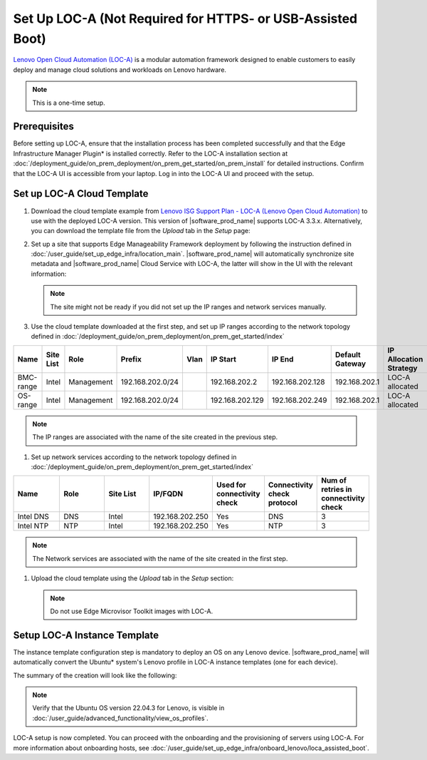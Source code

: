 Set Up LOC-A (Not Required for HTTPS- or USB-Assisted Boot)
===========================================================

`Lenovo Open Cloud Automation (LOC-A) <https://www.lenovo.com/us/en/servers-storage/software/open-cloud-automation/>`_
is a modular automation framework designed to enable customers to easily deploy and manage
cloud solutions and workloads on Lenovo hardware.

.. note::
   This is a one-time setup.

Prerequisites
------------------------------

Before setting up LOC-A, ensure that the installation process has been completed successfully and
that the Edge Infrastructure Manager Plugin* is installed correctly. Refer to the LOC-A installation section at
:doc:`/deployment_guide/on_prem_deployment/on_prem_get_started/on_prem_install` for detailed instructions.
Confirm that the LOC-A UI is accessible from your laptop. Log in into the LOC-A UI and proceed with the setup.

Set up LOC-A Cloud Template
------------------------------

#. Download the cloud template example from
   `Lenovo ISG Support Plan - LOC-A (Lenovo Open Cloud Automation) <https://support.lenovo.com/us/en/solutions/ht509884-loc-a-lenovo-open-cloud-automation-for-vcf>`_
   to use with the deployed LOC-A version. This version of |software_prod_name|\  supports
   LOC-A 3.3.x. Alternatively, you can download the template file from the `Upload`
   tab in the `Setup` page:

   .. image:: ../../images/download-template.png
      :alt: Download the template from LOC-A 3.3
      :width: 750px

#. Set up a site that supports Edge Manageability Framework deployment by following the instruction
   defined in :doc:`/user_guide/set_up_edge_infra/location_main`. |software_prod_name|\  will
   automatically synchronize site metadata and |software_prod_name|\  Cloud Service with
   LOC-A, the latter will show in the UI with the relevant information:

   .. image:: ../../images/loca-site.png
      :alt: Set up a Site that Supports Edge Manageability Framework Deployment
      :width: 750px

   .. note::
      The site might not be ready if you did not set up the IP ranges and network
      services manually.

#. Use the cloud template downloaded at the first step, and set up IP ranges according to
   the network topology defined in :doc:`/deployment_guide/on_prem_deployment/on_prem_get_started/index`

.. list-table::
   :widths: 20, 20, 20, 20, 20, 20, 20, 20, 20
   :header-rows: 1

   * - Name
     - Site List
     - Role
     - Prefix
     - Vlan
     - IP Start
     - IP End
     - Default Gateway
     - IP Allocation Strategy
   * - BMC-range
     - Intel
     - Management
     - 192.168.202.0/24
     -
     - 192.168.202.2
     - 192.168.202.128
     - 192.168.202.1
     - LOC-A allocated
   * - OS-range
     - Intel
     - Management
     - 192.168.202.0/24
     -
     - 192.168.202.129
     - 192.168.202.249
     - 192.168.202.1
     - LOC-A allocated

.. note:: The IP ranges are associated with the name of the site created in the previous step.

#. Set up network services according to
   the network topology defined in :doc:`/deployment_guide/on_prem_deployment/on_prem_get_started/index`

.. list-table::
   :widths: 20, 20, 20, 20, 20, 20, 20
   :header-rows: 1

   * - Name
     - Role
     - Site List
     - IP/FQDN
     - Used for connectivity check
     - Connectivity check protocol
     - Num of retries in connectivity check

   * - Intel DNS
     - DNS
     - Intel
     - 192.168.202.250
     - Yes
     - DNS
     - 3

   * - Intel NTP
     - NTP
     - Intel
     - 192.168.202.250
     - Yes
     - NTP
     - 3

.. note:: The Network services are associated with the name of the site created in the first step.

#. Upload the cloud template using the `Upload` tab in the `Setup` section:

   .. image:: ../../images/upload.png
      :alt: Upload cloud template
      :width: 750px

   .. note:: Do not use Edge Microvisor Toolkit images with LOC-A.

Setup LOC-A Instance Template
------------------------------

The instance template configuration step is mandatory to deploy an OS on any Lenovo device.
|software_prod_name|\  will automatically convert the Ubuntu\* system's Lenovo profile in
LOC-A instance templates (one for each device).

The summary of the creation will look like the following:

.. image:: ../../images/template_end.png
   :alt: Create Instance template
   :width: 750px

.. note:: Verify that the Ubuntu OS version 22.04.3 for Lenovo, is visible in
   :doc:`/user_guide/advanced_functionality/view_os_profiles`.

LOC-A setup is now completed. You can proceed with the onboarding and the provisioning of
servers using LOC-A. For more information about onboarding hosts, see
:doc:`/user_guide/set_up_edge_infra/onboard_lenovo/loca_assisted_boot`.
